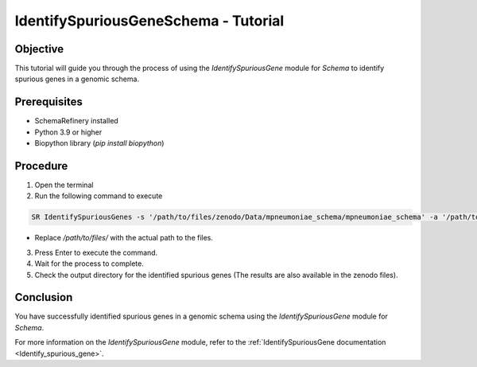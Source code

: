 IdentifySpuriousGeneSchema - Tutorial
=====================================

Objective
---------

This tutorial will guide you through the process of using the `IdentifySpuriousGene` module for `Schema` to identify spurious genes in a genomic schema.

Prerequisites
-------------

- SchemaRefinery installed
- Python 3.9 or higher
- Biopython library (`pip install biopython`)

Procedure
---------

1. Open the terminal

2. Run the following command to execute

.. code-block:: bash

    SR IdentifySpuriousGenes -s '/path/to/files/zenodo/Data/mpneumoniae_schema/mpneumoniae_schema' -a '/path/to/files/zenodo/Data/NCBI_plus_AllTheBacteria_allelecall_results'  -o '/path/to/files/output_folder/IdentifySpuriousGenesSchema' -m schema -pm alleles_vs_alleles --t 4 -c 6

- Replace `/path/to/files/` with the actual path to the files.

3. Press Enter to execute the command.

4. Wait for the process to complete.

5. Check the output directory for the identified spurious genes (The results are also available in the zenodo files).

Conclusion
----------

You have successfully identified spurious genes in a genomic schema using the `IdentifySpuriousGene` module for `Schema`.

For more information on the `IdentifySpuriousGene` module, refer to the :ref:`IdentifySpuriousGene documentation <Identify_spurious_gene>`.
